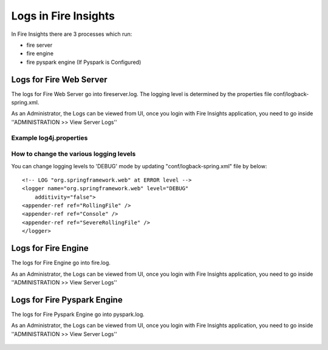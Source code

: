Logs in Fire Insights
=====================

In Fire Insights there are 3 processes which run:

* fire server
* fire engine
* fire pyspark engine (If Pyspark is Configured)

Logs for Fire Web Server
------------------------

The logs for Fire Web Server go into fireserver.log. The logging level is determined by the properties file conf/logback-spring.xml.

As an Administrator, the Logs can be viewed from UI, once you login with Fire Insights application, you need to go inside ''ADMINISTRATION >> View Server Logs'' 


.. figure:: ../../../_assets/operating/operations/fire-server-logs.PNG
         :alt: operations
         :width: 50%

Example log4j.properties
++++++++++++++++++++++++


How to change the various logging levels
++++++++++++++++++++++++++++++++++++++++

You can change logging levels to 'DEBUG' mode by updating "conf/logback-spring.xml" file by below:

::

    <!-- LOG "org.springframework.web" at ERROR level -->
    <logger name="org.springframework.web" level="DEBUG"
        additivity="false">
    <appender-ref ref="RollingFile" />
    <appender-ref ref="Console" />
    <appender-ref ref="SevereRollingFile" />
    </logger>

Logs for Fire Engine
--------------------

The logs for Fire Engine go into fire.log. 


As an Administrator, the Logs can be viewed from UI, once you login with Fire Insights application, you need to go inside ''ADMINISTRATION >> View Server Logs'' 


.. figure:: ../../../_assets/operating/operations/fire-logs.PNG
         :alt: operations
         :width: 50%

Logs for Fire Pyspark Engine
--------------------

The logs for Fire Pyspark Engine go into pyspark.log.

As an Administrator, the Logs can be viewed from UI, once you login with Fire Insights application, you need to go inside ''ADMINISTRATION >> View Server Logs'' 


.. figure:: ../../../_assets/operating/operations/fire-pyspark-logs.PNG
         :alt: operations
         :width: 50%
